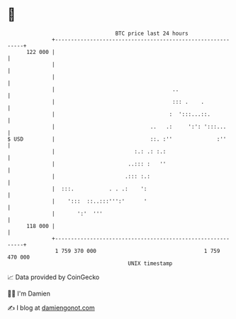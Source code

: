 * 👋

#+begin_example
                                     BTC price last 24 hours                    
                 +------------------------------------------------------------+ 
         122 000 |                                                            | 
                 |                                                            | 
                 |                                                            | 
                 |                                     ..                     | 
                 |                                     ::: .    .             | 
                 |                                    :  ':::...::.           | 
                 |                              ..   .:     ':': ':::...      | 
   $ USD         |                              ::. :''              :''      | 
                 |                         :.: .: :.:                         | 
                 |                       ..::: :   ''                         | 
                 |                      .::: :.:                              | 
                 |  :::.           . . .:    ':                               | 
                 |    ':::  ::..:::''':'      '                               | 
                 |       ':'  '''                                             | 
         118 000 |                                                            | 
                 +------------------------------------------------------------+ 
                  1 759 370 000                                  1 759 470 000  
                                         UNIX timestamp                         
#+end_example
📈 Data provided by CoinGecko

🧑‍💻 I'm Damien

✍️ I blog at [[https://www.damiengonot.com][damiengonot.com]]
